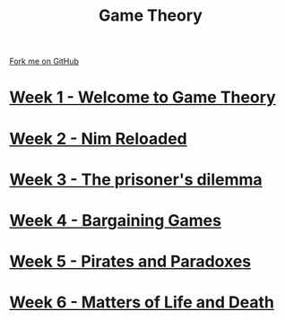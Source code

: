 #+STARTUP:indent
#+HTML_HEAD: <link rel="stylesheet" type="text/css" href="pages/css/styles.css"/>
#+HTML_HEAD_EXTRA: <link href='http://fonts.googleapis.com/css?family=Ubuntu+Mono|Ubuntu' rel='stylesheet' type='text/css'>
#+OPTIONS: f:nil author:nil num:nil creator:nil timestamp:nil  toc:nil
#+TITLE: Game Theory
#+AUTHOR: Paul Dougall


#+BEGIN_HTML
<div class="github-fork-ribbon-wrapper left">
    <div class="github-fork-ribbon">
        <a href="https://github.com/stsb11/9-CS-gameTheory">Fork me on GitHub</a>
    </div>
</div>
#+END_HTML
* [[file:pages/1_Lesson.html][Week 1 - Welcome to Game Theory]]
:PROPERTIES:
:HTML_CONTAINER_CLASS: link-heading
:END:
* [[file:pages/2_Lesson.html][Week 2 - Nim Reloaded]]
:PROPERTIES:
:HTML_CONTAINER_CLASS: link-heading
:END:
* [[file:pages/3_Lesson.html][Week 3 - The prisoner's dilemma]]
:PROPERTIES:
:HTML_CONTAINER_CLASS: link-heading
:END:
* [[file:pages/4_Lesson.html][Week 4 - Bargaining Games]]
:PROPERTIES:
:HTML_CONTAINER_CLASS: link-heading
:END:      

* [[file:pages/5_Lesson.html][Week 5 - Pirates and Paradoxes]]
:PROPERTIES:
:HTML_CONTAINER_CLASS: link-heading
:END:      

* [[file:pages/6_Lesson.html][Week 6 - Matters of Life and Death]]
:PROPERTIES:
:HTML_CONTAINER_CLASS: link-heading
:END:      

* COMMENT  [[file:pages/assessment.html][Assessment]]
:PROPERTIES:
:HTML_CONTAINER_CLASS: link-heading
:END:

